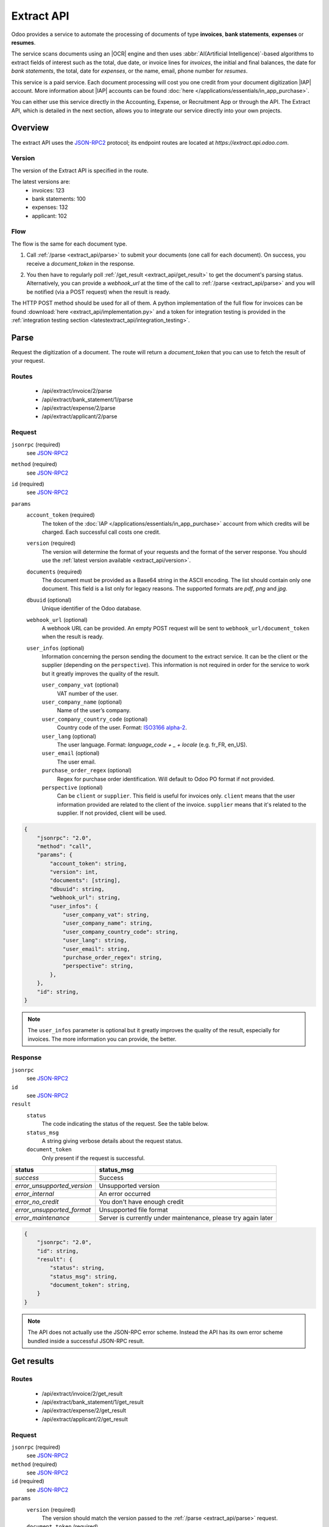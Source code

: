 ===========
Extract API
===========

.. |IAP| replace:: :abbr:`IAP (In-app purchases)`
.. |OCR| replace:: :abbr:`OCR (Optical Character Recognition)`

Odoo provides a service to automate the processing of documents of type **invoices**, **bank statements**,
**expenses** or **resumes**.

The service scans documents using an |OCR| engine and then
uses :abbr:`AI(Artificial Intelligence)`-based algorithms to extract fields of interest such as the
total, due date, or invoice lines for *invoices*, the initial and final balances, the date for
*bank statements*, the total, date for *expenses*, or the name, email, phone number for *resumes*.

This service is a paid service. Each document processing will cost you one credit from your
document digitization |IAP| account. More information about |IAP| accounts can be found
:doc:`here </applications/essentials/in_app_purchase>`.

You can either use this service directly in the Accounting, Expense, or Recruitment App or through
the API. The Extract API, which is detailed in the next section, allows you to integrate our
service directly into your own projects.


Overview
========

The extract API uses the JSON-RPC2_ protocol; its endpoint routes are located at
`https://extract.api.odoo.com`.

.. _extract_api/version:

Version
-------

The version of the Extract API is specified in the route.

The latest versions are:
    - invoices: 123
    - bank statements: 100
    - expenses: 132
    - applicant: 102

Flow
----

The flow is the same for each document type.

#. | Call :ref:`/parse <extract_api/parse>` to submit your documents (one call for each
     document). On success, you receive a `document_token` in the response.
#. | You then have to regularly poll :ref:`/get_result <extract_api/get_result>` to get the
     document's parsing status.
   | Alternatively, you can provide a `webhook_url` at the time of the call to
     :ref:`/parse <extract_api/parse>` and you will be notified (via a POST request) when the
     result is ready.

The HTTP POST method should be used for all of them. A python implementation of the full flow for
invoices can be found :download:`here <extract_api/implementation.py>` and a token for integration
testing is provided in the
:ref:`integration testing section <latestextract_api/integration_testing>`.


Parse
=====

Request the digitization of a document. The route will return a `document_token` that you can use
to fetch the result of your request.

.. _extract_api/parse:

Routes
------

    - /api/extract/invoice/2/parse
    - /api/extract/bank_statement/1/parse
    - /api/extract/expense/2/parse
    - /api/extract/applicant/2/parse

Request
-------

.. rst-class:: o-definition-list

``jsonrpc`` (required)
    see JSON-RPC2_
``method`` (required)
    see JSON-RPC2_
``id`` (required)
    see JSON-RPC2_
``params``
    .. rst-class:: o-definition-list

    ``account_token`` (required)
        The token of the :doc:`IAP </applications/essentials/in_app_purchase>` account from which
        credits will be charged. Each successful call costs one credit.
    ``version`` (required)
        The version will determine the format of your requests and the format of the server response.
        You should use the :ref:`latest version available <extract_api/version>`.
    ``documents`` (required)
        The document must be provided as a Base64 string in the ASCII encoding.
        The list should contain only one document. This field is a list only for legacy reasons.
        The supported formats are *pdf*, *png* and *jpg*.
    ``dbuuid`` (optional)
        Unique identifier of the Odoo database.
    ``webhook_url`` (optional)
        A webhook URL can be provided. An empty POST request will be sent to
        ``webhook_url/document_token`` when the result is ready.
    ``user_infos`` (optional)
        Information concerning the person sending the document to the extract service. It can be
        the client or the supplier (depending on the ``perspective``). This information is not
        required in order for the service to work but it greatly improves the quality of the result.

        .. rst-class:: o-definition-list

        ``user_company_vat`` (optional)
            VAT number of the user.
        ``user_company_name`` (optional)
            Name of the user’s company.
        ``user_company_country_code`` (optional)
            Country code of the user. Format:
            `ISO3166 alpha-2 <https://www.iban.com/country-codes>`_.
        ``user_lang`` (optional)
            The user language. Format: *language_code + _ + locale* (e.g. fr_FR, en_US).
        ``user_email`` (optional)
            The user email.
        ``purchase_order_regex`` (optional)
            Regex for purchase order identification. Will default to Odoo PO format if not provided.
        ``perspective`` (optional)
            .. rst-class:: o-definition-list

            Can be ``client`` or ``supplier``. This field is useful for invoices only.
            ``client`` means that the user information provided are related to the client of the
            invoice.
            ``supplier`` means that it's related to the supplier.
            If not provided, client will be used.

.. code-block:: js

    {
        "jsonrpc": "2.0",
        "method": "call",
        "params": {
            "account_token": string,
            "version": int,
            "documents": [string],
            "dbuuid": string,
            "webhook_url": string,
            "user_infos": {
                "user_company_vat": string,
                "user_company_name": string,
                "user_company_country_code": string,
                "user_lang": string,
                "user_email": string,
                "purchase_order_regex": string,
                "perspective": string,
            },
        },
        "id": string,
    }

.. note::
    The ``user_infos`` parameter is optional but it greatly improves the quality of the result,
    especially for invoices. The more information you can provide, the better.

Response
--------

.. rst-class:: o-definition-list

``jsonrpc``
    see JSON-RPC2_
``id``
    see JSON-RPC2_
``result``
    .. rst-class:: o-definition-list

    ``status``
        The code indicating the status of the request. See the table below.
    ``status_msg``
        A string giving verbose details about the request status.
    ``document_token``
        Only present if the request is successful.

===========================  ==============================================================
status                       status_msg
===========================  ==============================================================
`success`                    Success
`error_unsupported_version`  Unsupported version
`error_internal`             An error occurred
`error_no_credit`            You don't have enough credit
`error_unsupported_format`   Unsupported file format
`error_maintenance`          Server is currently under maintenance, please try again later
===========================  ==============================================================

.. code-block:: js

    {
        "jsonrpc": "2.0",
        "id": string,
        "result": {
            "status": string,
            "status_msg": string,
            "document_token": string,
        }
    }

.. note::
    The API does not actually use the JSON-RPC error scheme. Instead the API has its own error
    scheme bundled inside a successful JSON-RPC result.

Get results
===========

.. _extract_api/get_result:

Routes
------

    - /api/extract/invoice/2/get_result
    - /api/extract/bank_statement/1/get_result
    - /api/extract/expense/2/get_result
    - /api/extract/applicant/2/get_result

Request
-------

.. rst-class:: o-definition-list

``jsonrpc`` (required)
    see JSON-RPC2_
``method`` (required)
    see JSON-RPC2_
``id`` (required)
    see JSON-RPC2_
``params``
    .. rst-class:: o-definition-list

    ``version`` (required)
        The version should match the version passed to the :ref:`/parse <extract_api/parse>` request.
    ``document_token`` (required)
        The ``document_token`` for which you want to get the current parsing status.
    ``account_token`` (required)
        The token of the |IAP| account that was used to submit the document.

.. code-block:: js

    {
        "jsonrpc": "2.0",
        "method": "call",
        "params": {
            "version": int,
            "document_token": int,
            "account_token": string,
        },
        "id": string,
    }

Response
--------

When getting the results from the parse, the detected field vary a lot depending on the type of
document. Each response is a list of dictionaries, one for each document. The keys of the dictionary
are the name of the field and the value is the value of the field.

.. rst-class:: o-definition-list

``jsonrpc``
    see JSON-RPC2_
``id``
    see JSON-RPC2_
``result``
    .. rst-class:: o-definition-list

    ``status``
        The code indicating the status of the request. See the table below.
    ``status_msg``
        A string giving verbose details about the request status.
    ``results``
        Only present if the request is successful.

        .. rst-class:: o-definition-list

        ``full_text_annotation``
            Contains the unprocessed full result from the |OCR| for the document.

================================  =============================================================
status                            status_msg
================================  =============================================================
`success`                         Success
`error_unsupported_version`       Unsupported version
`error_internal`                  An error occurred
`error_maintenance`               Server is currently under maintenance, please try again later
`error_document_not_found`        The document could not be found
`error_unsupported_size`          The document has been rejected because it is too small
`error_no_page_count`             Unable to get page count of the PDF file
`error_pdf_conversion_to_images`  Couldn't convert the PDF to images
`error_password_protected`        The PDF file is protected by a password
`error_too_many_pages`            The document contains too many pages
================================  =============================================================

.. code-block:: js

    {
        "jsonrpc": "2.0",
        "id": string,
        "result": {
            "status": string,
            "status_msg": string,
            "results": [
                {
                    "full_text_annotation": string,
                    "feature_1_name": feature_1_result,
                    "feature_2_name": feature_2_result,
                    ...
                },
                ...
            ]
        }
    }

Common fields
~~~~~~~~~~~~~

.. _latestextract_api/get_result/feature_result:

``feature_result``
******************

Each field of interest we want to extract from the document such as the total or the due date are
also called **features**. An exhaustive list of all the extracted features associated to a type of
document can be found in the sections below.

For each feature, we return a list of candidates and we spotlight the candidate our model predicts
to be the best fit for the feature.

.. rst-class:: o-definition-list

``selected_value`` (optional)
    The best candidate for this feature.
``selected_values`` (optional)
    The best candidates for this feature.
``candidates`` (optional)
    List of all the candidates for this feature ordered by decreasing confidence score.

.. code-block:: js

   "feature_name": {
       "selected_value": candidate_12,
       "candidates": [candidate_12, candidate_3, candidate_4, ...]
   }

candidate
*********

For each candidate we give its representation and position in the document. Candidates are sorted
by decreasing order of suitability.

.. rst-class:: o-definition-list

``content``
    Representation of the candidate.
``coords``
    .. rst-class:: o-definition-list

    ``[center_x, center_y, width, height, rotation_angle]``. The position and dimensions are
    relative to the size of the page and are therefore between 0 and 1.
    The angle is a clockwise rotation measured in degrees.
``page``
    Page of the original document on which the candidate is located (starts at 0).

.. code-block:: js

    "candidate": [
        {
            "content": string|float,
            "coords": [float, float, float, float, float],
            "page": int
        },
        ...
    ]


Invoices
~~~~~~~~

Invoices are complex and can have a lot of different fields. The following table gives an exhaustive
list of all the fields we can extract from an invoice.

+-------------------------+------------------------------------------------------------------------+
| Feature name            | Specificities                                                          |
+=========================+========================================================================+
| ``SWIFT_code``          | ``content`` is a dictionary encoded as a string.                       |
|                         |                                                                        |
|                         | It contains information about the detected SWIFT code                  |
|                         | (or `BIC <https://www.iso9362.org/isobic/overview.html>`_).            |
|                         |                                                                        |
|                         | Keys:                                                                  |
|                         |                                                                        |
|                         | .. rst-class:: o-definition-list                                       |
|                         |                                                                        |
|                         | ``bic``                                                                |
|                         |     detected BIC (string).                                             |
|                         | ``name`` (optional)                                                    |
|                         |     bank name (string).                                                |
|                         | ``country_code``                                                       |
|                         |     ISO3166 alpha-2 country code of the bank (string).                 |
|                         | ``city`` (optional)                                                    |
|                         |     city of the bank (string).                                         |
|                         | ``verified_bic``                                                       |
|                         |     True if the BIC has been found in our DB (bool).                   |
|                         |                                                                        |
|                         | Name and city are present only if verified_bic is true.                |
+-------------------------+------------------------------------------------------------------------+
| ``iban``                | ``content`` is a string                                                |
+-------------------------+------------------------------------------------------------------------+
| ``aba``                 | ``content`` is a string                                                |
+-------------------------+------------------------------------------------------------------------+
| ``VAT_Number``          | ``content`` is a string                                                |
|                         |                                                                        |
|                         | Depending on the value of perspective in the user_infos, this will be  |
|                         | the VAT number of the supplier or the client. If perspective is        |
|                         | client, it'll be the supplier's VAT number. If it's supplier, it's the |
|                         | client's VAT number.                                                   |
+-------------------------+------------------------------------------------------------------------+
| ``qr-bill``             | ``content`` is a string                                                |
+-------------------------+------------------------------------------------------------------------+
| ``payment_ref``         | ``content`` is a string                                                |
+-------------------------+------------------------------------------------------------------------+
| ``purchase_order``      | ``content`` is a string                                                |
|                         |                                                                        |
|                         | Uses ``selected_values`` instead of ``selected_value``                 |
+-------------------------+------------------------------------------------------------------------+
| ``country``             | ``content`` is a string                                                |
+-------------------------+------------------------------------------------------------------------+
| ``currency``            | ``content`` is a string                                                |
+-------------------------+------------------------------------------------------------------------+
| ``date``                | ``content`` is a string                                                |
|                         |                                                                        |
|                         | Format : *YYYY-MM-DD*                                                  |
+-------------------------+------------------------------------------------------------------------+
| ``due_date``            | Same as for ``date``                                                   |
+-------------------------+------------------------------------------------------------------------+
| ``total_tax_amount``    | ``content`` is a float                                                 |
+-------------------------+------------------------------------------------------------------------+
| ``invoice_id``          | ``content`` is a string                                                |
+-------------------------+------------------------------------------------------------------------+
| ``subtotal``            | ``content`` is a float                                                 |
+-------------------------+------------------------------------------------------------------------+
| ``total``               | ``content`` is a float                                                 |
+-------------------------+------------------------------------------------------------------------+
| ``supplier``            | ``content`` is a string                                                |
+-------------------------+------------------------------------------------------------------------+
| ``client``              | ``content`` is a string                                                |
+-------------------------+------------------------------------------------------------------------+
| ``email``               | ``content`` is a string                                                |
+-------------------------+------------------------------------------------------------------------+
| ``website``             | ``content`` is a string                                                |
+-------------------------+------------------------------------------------------------------------+


``invoice_lines`` feature
*************************

It is returned as a list of dictionaries where each dictionary represents an invoice line.

.. code-block:: js

    "invoice_lines": [
        {
            "description": string,
            "quantity": float,
            "subtotal": float,
            "total": float,
            "taxes": list[float],
            "total": float,
            "unit_price": float
        },
        ...
    ]

Bank statements
~~~~~~~~~~~~~~~

The following table gives a list of all the fields that are extracted from bank statements.

+-------------------------+------------------------------------------------------------------------+
| Feature name            | Specificities                                                          |
+=========================+========================================================================+
| ``balance_start``       | ``content`` is a float                                                 |
+-------------------------+------------------------------------------------------------------------+
| ``balance_end``         | ``content`` is a float                                                 |
+-------------------------+------------------------------------------------------------------------+
| ``date``                | ``content`` is a string                                                |
+-------------------------+------------------------------------------------------------------------+

``bank_statement_lines`` feature
********************************

It is returned as a list of dictionaries where each dictionary represents a bank statement line.

.. code-block:: js

    "bank_statement_lines": [
        {
            "amount": float,
            "description": string,
            "date": string,
        },
        ...
    ]

Expense
~~~~~~~

The expenses are less complex than invoices. The following table gives an exhaustive list of all the
fields we can extract from an expense report.

+-------------------------+------------------------------------------------------------------------+
| Feature name            | Specificities                                                          |
+=========================+========================================================================+
| ``description``         | ``content`` is a string                                                |
+-------------------------+------------------------------------------------------------------------+
| ``country``             | ``content`` is a string                                                |
+-------------------------+------------------------------------------------------------------------+
| ``date``                | ``content`` is a string                                                |
+-------------------------+------------------------------------------------------------------------+
| ``total``               | ``content`` is a float                                                 |
+-------------------------+------------------------------------------------------------------------+
| ``currency``            | ``content`` is a string                                                |
+-------------------------+------------------------------------------------------------------------+

Applicant
~~~~~~~~~

This third type of document is meant for processing resumes. The following table gives an exhaustive
list of all the fields we can extract from a resume.

+-------------------------+------------------------------------------------------------------------+
| Feature name            | Specificities                                                          |
+=========================+========================================================================+
| ``name``                | ``content`` is a string                                                |
+-------------------------+------------------------------------------------------------------------+
| ``email``               | ``content`` is a string                                                |
+-------------------------+------------------------------------------------------------------------+
| ``phone``               | ``content`` is a string                                                |
+-------------------------+------------------------------------------------------------------------+
| ``mobile``              | ``content`` is a string                                                |
+-------------------------+------------------------------------------------------------------------+

.. _latestextract_api/integration_testing:

Integration Testing
===================

You can test your integration by using *integration_token* as ``account_token`` in the
:ref:`/parse <extract_api/parse>` request.

Using this token put you in test mode and allows you to simulate the entire flow without really
parsing a document and without being billed one credit for each successful **document** parsing.

The only technical differences in test mode is that the document you send is not parsed by the
system and that the response you get from
:ref:`/get_result <extract_api/get_result>` is a hard-coded one.

A python implementation of the full flow for invoices can be found
:download:`here <extract_api/implementation.py>`.

.. _JSON-RPC2: https://www.jsonrpc.org/specification

.. |ss| raw:: html

    <strike>

.. |se| raw:: html

    </strike>
